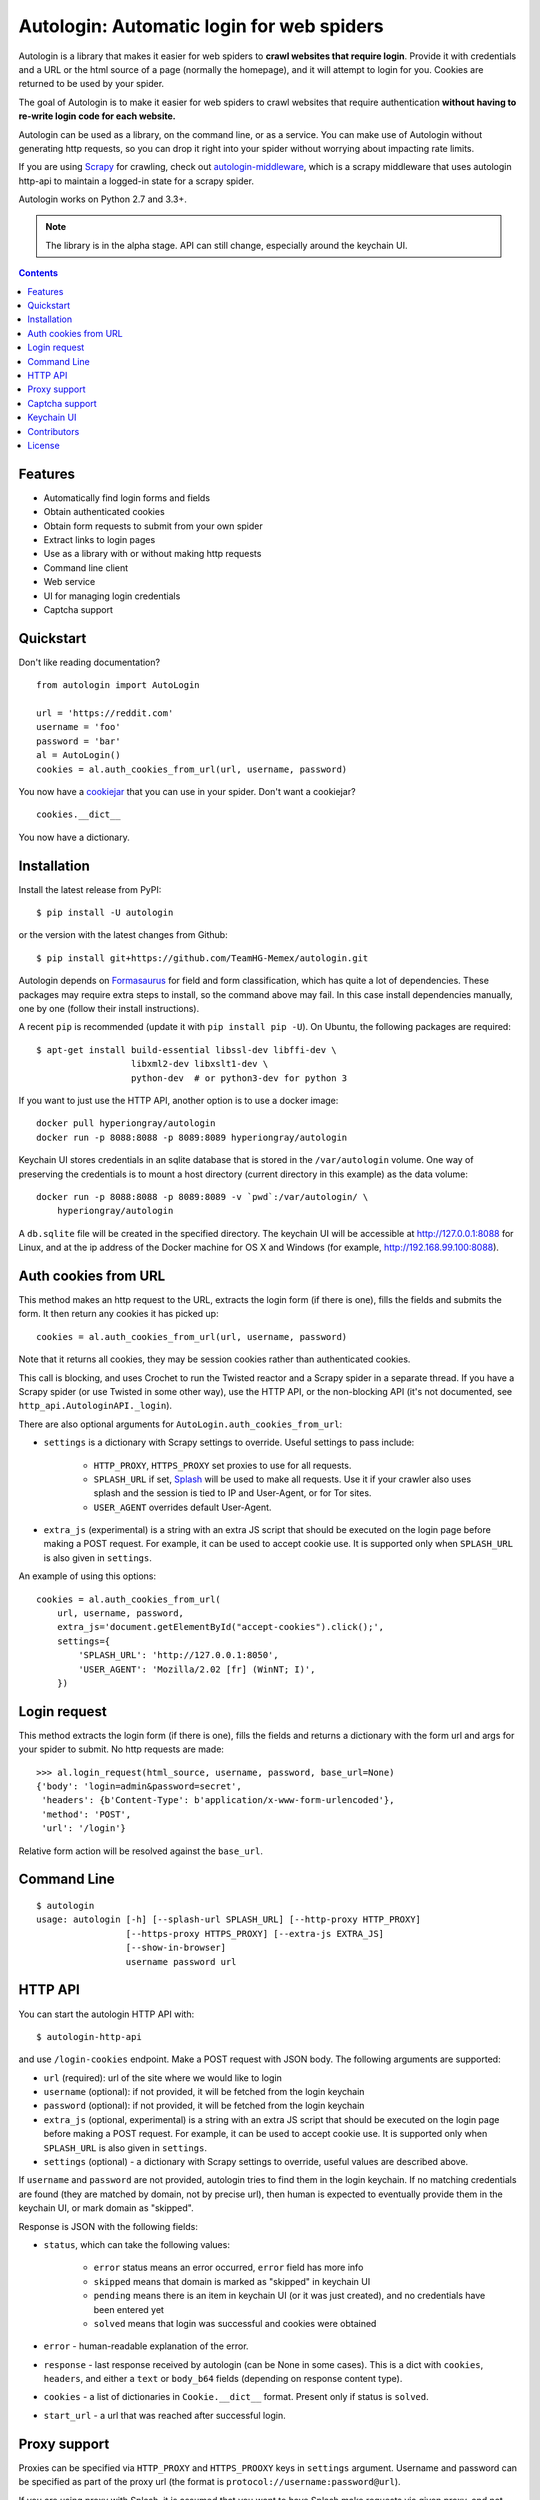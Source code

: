 Autologin: Automatic login for web spiders
==========================================

.. image:: https://img.shields.io/pypi/v/autologin.svg
   :target: https://pypi.python.org/pypi/autologin
   :alt: PyPI Version

.. image:: https://img.shields.io/travis/TeamHG-Memex/autologin/master.svg
   :target: http://travis-ci.org/TeamHG-Memex/autologin
   :alt: Build Status

.. image:: https://codecov.io/github/TeamHG-Memex/autologin/coverage.svg?branch=master
   :target: https://codecov.io/github/TeamHG-Memex/autologin?branch=master
   :alt: Code Coverage


Autologin is a library that makes it easier for web spiders to
**crawl websites that require login**.
Provide it with credentials and a URL or the html source of a page
(normally the homepage), and it will attempt to login for you.
Cookies are returned to be used by your spider.

The goal of Autologin is to make it easier for web spiders to crawl websites
that require authentication
**without having to re-write login code for each website.**

Autologin can be used as a library, on the command line, or as a service.
You can make use of Autologin without generating http requests,
so you can drop it right into your spider without worrying about
impacting rate limits.

If you are using `Scrapy <scrapy.readthedocs.org>`_ for crawling, check out
`autologin-middleware <https://github.com/TeamHG-Memex/autologin-middleware>`_,
which is a scrapy middleware that uses autologin http-api to maintain
a logged-in state for a scrapy spider.

Autologin works on Python 2.7 and 3.3+.

.. note:: The library is in the alpha stage.
   API can still change, especially around the keychain UI.

.. contents::

Features
--------

* Automatically find login forms and fields
* Obtain authenticated cookies
* Obtain form requests to submit from your own spider
* Extract links to login pages
* Use as a library with or without making http requests
* Command line client
* Web service
* UI for managing login credentials
* Captcha support


Quickstart
----------

Don't like reading documentation?

::

    from autologin import AutoLogin

    url = 'https://reddit.com'
    username = 'foo'
    password = 'bar'
    al = AutoLogin()
    cookies = al.auth_cookies_from_url(url, username, password)

You now have a `cookiejar <https://docs.python.org/2/library/cookielib.html>`_
that you can use in your spider.  Don't want a cookiejar?

::

    cookies.__dict__

You now have a dictionary.


Installation
------------

Install the latest release from PyPI::

    $ pip install -U autologin

or the version with the latest changes from Github::

    $ pip install git+https://github.com/TeamHG-Memex/autologin.git

Autologin depends on
`Formasaurus <https://github.com/TeamHG-Memex/Formasaurus>`_
for field and form classification, which has quite a lot of dependencies.
These packages may require extra steps to install, so the command above
may fail.
In this case install dependencies manually, one by one
(follow their install instructions).

A recent ``pip`` is recommended (update it with ``pip install pip -U``).
On Ubuntu, the following packages are required::

    $ apt-get install build-essential libssl-dev libffi-dev \
                      libxml2-dev libxslt1-dev \
                      python-dev  # or python3-dev for python 3

If you want to just use the HTTP API, another option is to use a docker image::

    docker pull hyperiongray/autologin
    docker run -p 8088:8088 -p 8089:8089 hyperiongray/autologin

Keychain UI stores credentials in an sqlite database that is stored in the
``/var/autologin`` volume. One way of preserving the credentials is to mount
a host directory (current directory in this example) as the data volume::

    docker run -p 8088:8088 -p 8089:8089 -v `pwd`:/var/autologin/ \
        hyperiongray/autologin

A ``db.sqlite`` file will be created in the specified directory. The keychain UI
will be accessible at http://127.0.0.1:8088 for Linux,
and at the ip address of the Docker machine for OS X and Windows
(for example, http://192.168.99.100:8088).


Auth cookies from URL
---------------------

This method makes an http request to the URL,
extracts the login form (if there is one),
fills the fields and submits the form.
It then return any cookies it has picked up::

    cookies = al.auth_cookies_from_url(url, username, password)

Note that it returns all cookies, they may be session cookies rather
than authenticated cookies.

This call is blocking, and uses Crochet to run the Twisted reactor
and a Scrapy spider in a separate thread.
If you have a Scrapy spider (or use Twisted in some other way),
use the HTTP API, or the non-blocking API (it's not documented,
see ``http_api.AutologinAPI._login``).

There are also optional arguments for ``AutoLogin.auth_cookies_from_url``:

- ``settings`` is a dictionary with Scrapy settings to override.
  Useful settings to pass include:

    * ``HTTP_PROXY``, ``HTTPS_PROXY`` set proxies to use for all requests.
    * ``SPLASH_URL`` if set, `Splash <http://splash.readthedocs.org>`_
      will be used to make all requests. Use it if your crawler also uses
      splash and the session is tied to IP and User-Agent, or for Tor sites.
    * ``USER_AGENT`` overrides default User-Agent.

- ``extra_js`` (experimental)
  is a string with an extra JS script that should be executed
  on the login page before making a POST request. For example, it can be used
  to accept cookie use. It is supported only when ``SPLASH_URL`` is also given
  in ``settings``.

An example of using this options::

    cookies = al.auth_cookies_from_url(
        url, username, password,
        extra_js='document.getElementById("accept-cookies").click();',
        settings={
            'SPLASH_URL': 'http://127.0.0.1:8050',
            'USER_AGENT': 'Mozilla/2.02 [fr] (WinNT; I)',
        })


Login request
-------------

This method extracts the login form (if there is one),
fills the fields and returns a dictionary with the form url and args
for your spider to submit. No http requests are made::

    >>> al.login_request(html_source, username, password, base_url=None)
    {'body': 'login=admin&password=secret',
     'headers': {b'Content-Type': b'application/x-www-form-urlencoded'},
     'method': 'POST',
     'url': '/login'}

Relative form action will be resolved against the ``base_url``.


Command Line
------------

::

    $ autologin
    usage: autologin [-h] [--splash-url SPLASH_URL] [--http-proxy HTTP_PROXY]
                     [--https-proxy HTTPS_PROXY] [--extra-js EXTRA_JS]
                     [--show-in-browser]
                     username password url

HTTP API
--------

You can start the autologin HTTP API with::

    $ autologin-http-api

and use ``/login-cookies`` endpoint. Make a POST request with JSON body.
The following arguments are supported:

- ``url`` (required): url of the site where we would like to login
- ``username`` (optional): if not provided, it will be fetched from the
  login keychain
- ``password`` (optional): if not provided, it will be fetched from the
  login keychain
- ``extra_js`` (optional, experimental)
  is a string with an extra JS script that should be executed
  on the login page before making a POST request. For example, it can be used
  to accept cookie use. It is supported only when ``SPLASH_URL`` is also given
  in ``settings``.
- ``settings`` (optional) - a dictionary with Scrapy settings to override,
  useful values are described above.

If ``username`` and ``password`` are not provided, autologin tries to find
them in the login keychain. If no matching credentials are found (they are
matched by domain, not by precise url), then human is expected to eventually
provide them in the keychain UI, or mark domain as "skipped".

Response is JSON with the following fields:

- ``status``, which can take the following values:

    - ``error`` status means an error occurred, ``error`` field has more info
    - ``skipped`` means that domain is marked as "skipped" in keychain UI
    - ``pending`` means there is an item in keychain UI (or it was just created),
      and no credentials have been entered yet
    - ``solved`` means that login was successful and cookies were obtained

- ``error`` - human-readable explanation of the error.
- ``response`` - last response received by autologin (can be None in some cases).
  This is a dict with ``cookies``, ``headers``, and either a
  ``text`` or ``body_b64`` fields (depending on response content type).
- ``cookies`` - a list of dictionaries in ``Cookie.__dict__`` format. Present only
  if status is ``solved``.
- ``start_url`` - a url that was reached after successful login.


Proxy support
-------------

Proxies can be specified via ``HTTP_PROXY`` and ``HTTPS_PROOXY`` keys
in ``settings`` argument. Username and password can be specified
as part of the proxy url (the format is ``protocol://username:password@url``).

If you are using proxy with Splash, it is assumed that
you want to have Splash make requests via given proxy,
and not make a request **to** Splash via proxy.
``HTTP_PROXY`` is always used for Splash.


Captcha support
---------------

There is experimental captcha support: if the login form contains a captcha,
we will try to solve it using an external service (DeathByCaptcha),
and will submit it as part of login request. This does not affect API in any
way, you only have to provide environment variables with your DeathByCaptcha
account details: ``DEATHBYCAPTCHA_USERNAME`` and ``DEATHBYCAPTCHA_PASSWORD``.
This applies to all APIs: ``autologin-http-api``, ``autologin``, and
the Python API.

You also need to install the ``decaptcha`` library::

    pip install git+https://github.com/TeamHG-Memex/decaptcha.git

Support is still experimental, new Google ReCaptcha/NoCaptcha are not supported.
Also, it currently works only with splash (when ``SPLASH_URL`` is passed in
``settings``).


Keychain UI
-----------

Start keychain UI with::

    $ autologin-server

Note that both ``autologin-server`` and ``autologin-http-api``
are not protected by any authentication.

Keychain UI stores credentials in an sqlite database. It is located near
the library itself by default, which is not always good, especially if you want
to persist the data between updates or do not have write permissions
for that folder. You can configure database location and
``secret_key`` used by the flask app by creating an ``/etc/autologin.cfg`` or
``~/.autologin.cfg`` file (should be the same user under which autologin
services are running). Here is an example config that changes default secret_key
and specifies a different database path (both items are optional)::

    [autologin]
    secret_key = 8a0b923820dcc509a6f75849b
    db = /var/autologin/db.sqlite


Contributors
------------

Source code and bug tracker are on github:
https://github.com/TeamHG-Memex/autologin.

Run tests with ``tox``::

    $ tox

Splash support is not tested directly here, but there are indirect tests for it
in the `autologin-middleware <https://github.com/TeamHG-Memex/autologin-middleware>`_
test suite.


License
-------

License is MIT.

----

.. image:: https://hyperiongray.s3.amazonaws.com/define-hg.svg
	:target: https://hyperiongray.com/?pk_campaign=github&pk_kwd=autlogin
	:alt: define hyperiongray
